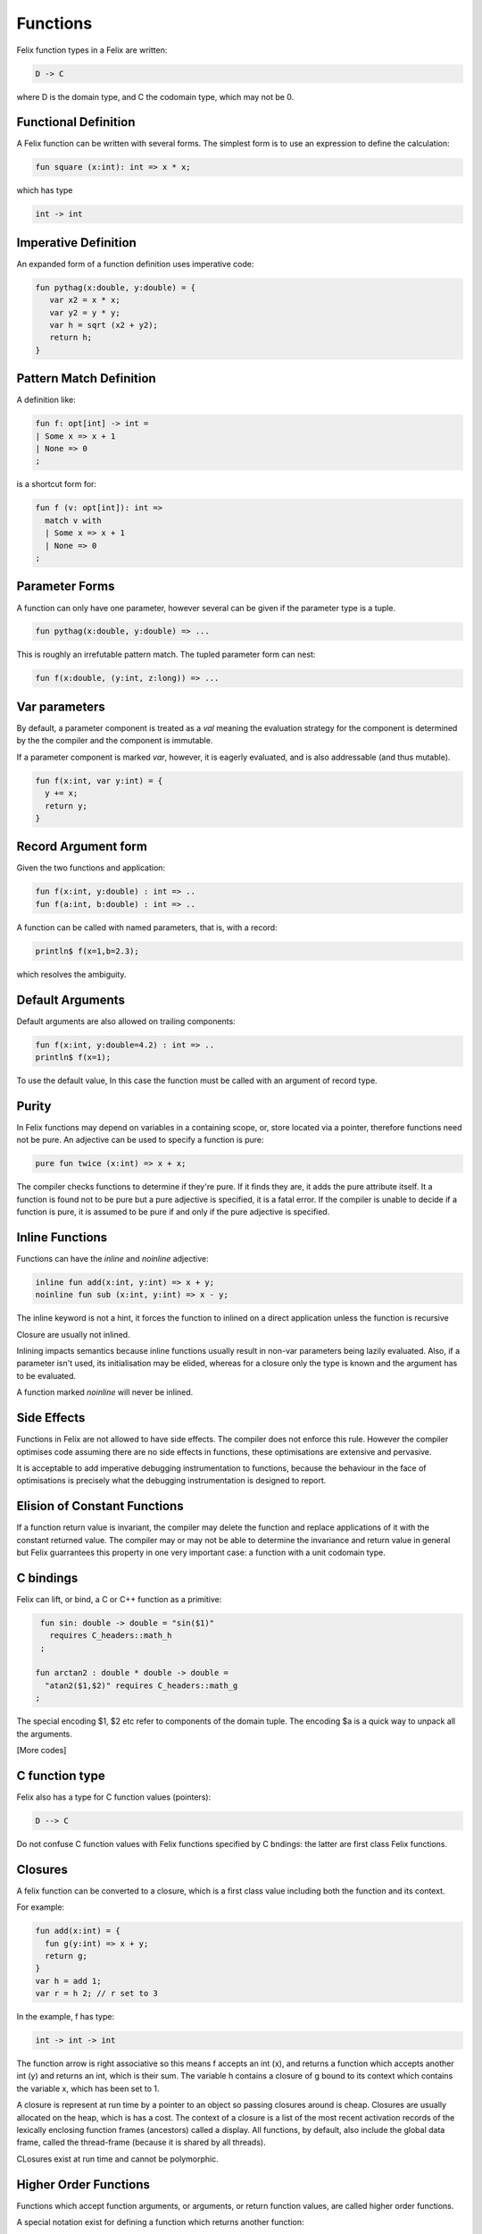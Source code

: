 Functions 
=========

Felix function types in a Felix are written:

.. code-block:: felix

   D -> C

where D is the domain type, and C the codomain type, which
may not be 0. 

Functional Definition
---------------------

A Felix function can be written with several forms.
The simplest form is to use an expression to define
the calculation:

.. code-block:: felix

  fun square (x:int): int => x * x;

which has type

.. code-block:: felix

  int -> int

Imperative Definition
---------------------

An expanded form of a function definition uses imperative code:

.. code-block:: felix

   fun pythag(x:double, y:double) = {
      var x2 = x * x;
      var y2 = y * y;
      var h = sqrt (x2 + y2);
      return h;
   }

Pattern Match Definition
------------------------

A definition like:

.. code-block:: felix

  fun f: opt[int] -> int =
  | Some x => x + 1
  | None => 0
  ;


is a shortcut form for:

.. code-block:: felix

  fun f (v: opt[int]): int =>
    match v with 
    | Some x => x + 1
    | None => 0
  ;

Parameter Forms
---------------

A function can only have one parameter,
however several can be given if the parameter
type is a tuple.

.. code-block:: felix

   fun pythag(x:double, y:double) => ...

This is roughly an irrefutable pattern match.
The tupled parameter form can nest:

.. code-block:: felix

   fun f(x:double, (y:int, z:long)) => ...

Var parameters
--------------

By default, a parameter component is treated as a `val` meaning
the evaluation strategy for the component is determined by the
the compiler and the component is immutable.

If a parameter component is marked `var`, however,
it is eagerly evaluated, and is also addressable (and thus mutable).

.. code-block:: felix

  fun f(x:int, var y:int) = {
    y += x;
    return y;
  }

Record Argument form
--------------------

Given the two functions and application:

.. code-block:: felix

  fun f(x:int, y:double) : int => ..
  fun f(a:int, b:double) : int => ..

A function can be called with named parameters,
that is, with a record:


.. code-block:: felix

  println$ f(x=1,b=2.3);

which resolves the ambiguity.

Default Arguments
-----------------

Default arguments are also allowed on trailing
components:

.. code-block:: felix

  fun f(x:int, y:double=4.2) : int => ..
  println$ f(x=1); 

To use the default value, In this case the function must be 
called with an argument of record type.


Purity
------

In Felix functions may depend on variables in a containing scope,
or, store located via a pointer, therefore functions need not
be pure. An adjective can be used to specify a function is pure:

.. code-block:: felix
 
  pure fun twice (x:int) => x + x;

The compiler checks functions to determine if they're pure.
If it finds they are, it adds the pure attribute itself.
It a function is found not to be pure but a pure adjective
is specified, it is a fatal error. If the compiler is unable
to decide if a function is pure, it is assumed to be pure
if and only if the pure adjective is specified.

Inline Functions
----------------

Functions can have the `inline` and `noinline` adjective:

.. code-block:: felix

  inline fun add(x:int, y:int) => x + y;
  noinline fun sub (x:int, y:int) => x - y;

The inline keyword is not a hint, it forces the
function to inlined on a direct application
unless the function is recursive

Closure are usually not inlined.

Inlining impacts semantics because inline functions usually
result in non-var parameters being lazily evaluated.
Also, if a parameter isn't used, its initialisation
may be elided, whereas for a closure only the type
is known and the argument has to be evaluated.

A function marked `noinline` will never be inlined.


Side Effects
------------

Functions in Felix are not allowed to have side effects.
The compiler does not enforce this rule.
However the compiler optimises code assuming there are
no side effects in functions, these optimisations are
extensive and pervasive.

It is acceptable to add imperative debugging instrumentation
to functions, because the behaviour in the face of optimisations
is precisely what the debugging instrumentation is designed
to report.

Elision of Constant Functions
-----------------------------

If a function return value is invariant, the compiler
may delete the function and replace applications of it
with the constant returned value. The compiler may or may
not be able to determine the invariance and return value
in general but Felix guarrantees this property in one
very important case: a function with a unit codomain type.

C bindings
----------

Felix can lift, or bind, a C or C++ function
as a primitive:

.. code-block:: felix

   fun sin: double -> double = "sin($1)"
     requires C_headers::math_h
   ;

  fun arctan2 : double * double -> double =
    "atan2($1,$2)" requires C_headers::math_g
  ;

The special encoding $1, $2 etc refer to components of
the domain tuple. The encoding $a is a quick way to
unpack all the arguments.

[More codes]

C function type
---------------

Felix also has a type for C function values (pointers):

.. code-block:: felix

   D --> C

Do not confuse C function values with Felix functions
specified by C bndings: the latter are first class
Felix functions.

Closures
--------

A felix function can be converted to a closure, which is 
a first class value including both the function and its context.

For example:

.. code-block:: felix

   fun add(x:int) = {
     fun g(y:int) => x + y;
     return g;
   }
   var h = add 1;
   var r = h 2; // r set to 3

In the example, f has type:

.. code-block:: felix

  int -> int -> int

The function arrow is right associative so this means
f accepts an int (x), and returns a function which accepts
another int (y) and returns an int, which is their sum.
The variable h contains a closure of g bound to its context
which contains the variable x, which has been set to 1.

A closure is represent at run time by a pointer to an object
so passing closures around is cheap. Closures are usually
allocated on the heap, which is has a cost. The context
of a closure is a list of the most recent activation records
of the lexically enclosing function frames (ancestors) called a display.
All functions, by default, also include the global data frame,
called the thread-frame (because it is shared by all threads).

CLosures exist at run time and cannot be polymorphic.

Higher Order Functions
----------------------

Functions which accept function arguments, or arguments, or return
function values, are called higher order functions.

A special notation exist for defining a function which returns 
another function:

.. code-block:: felix

  fun add (x:int) (y:int) => y;
  println$ f 1 2;

Here add is a higher order function with arity 2, it has type

.. code-block:: felix

  int -> int -> int

and is equivalent to the previous version of add.

Polymorphic functions
---------------------

Functions support parametric polymorphism:

.. code-block:: felix

  fun swap[T,U] (x:T, y:T) => y,x;

You can also use type class constraints:

.. code-block:: felix

  fun showeol[T with Str[T]] (x:T) => x.str + "\n";

The effect of a type class constraint is to inject the
methods of the class, specialised to the given arguments,
into the scope of the function body. In the example
str is a method of Str which translates a value of type
T into a human readable string.

Constructor functions
---------------------

A type name can be used as a function name like this:

.. code-block:: felix

  typedef polar = complex;
  ctor complex: double * double = "::std::complex($1,$2)";
  ctor polar: double * double = "::std::polar($1,$2)";
  var z = polar (1.0, 0.0);

The code *ctor* is actually a misnomer: these functions are
actually conversions, not type constructors .. but the `ctor` name
has stuck.

Constructor function can be polymorphic, in this case the
type variables have to be added after the ctor word:

.. code-block:: felix

  ctor[T] vector: 1 = "::std::vector<?1>()";


Subtyping Conversion functions
------------------------------

A subtyping conversion can be provided for nominal types:

.. code-block:: felix

  supertype: long (x:int) => x.long;

This says int is a subtype of long, so that a function accepting
a long will also accept and int. It is recommended not to use
this feature unless emulating inheritance based subtyping of
structure values.



Projection Functions
--------------------

Projections of tuple types can be used as functions with the special
name `proj` followed by a literal int, the domain type must then
be given with an `of` suffix:

.. code-block:: felix

   proj 1 of (int * double)
  
Recall the
integer literal is zero origin!
 
Projections for records, structs, and cstructs use the field name,
with a type suffix if necessary to resolve overloads. 

Injection Functions
-------------------

Injections of anonymous sums can be used as functions with the special
notation:

.. code-block:: felix

   `1: (int + double)
   case 1 of (int + double)
 
Recall the integer literal is zero origin! The more verbose `case`
form is considered deprecated.

Injections for unions use the constructor name, possibly with 
an `of` suffix to resolve overloads.


Pre and post conditions
-----------------------

Functions can have pre-conditions:

.. code-block:: felix

   fun checked_sqrt
     (x:double where x >= 0.0) 
     : double expect result >= 0.0 
     => sqrt x
   ;

Pre and post conditions are checked dynamically at run time.
They are not part of the function type.


Row Polymorphism
----------------
















   
